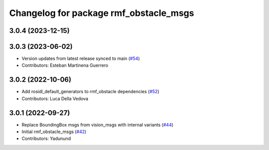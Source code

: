 ^^^^^^^^^^^^^^^^^^^^^^^^^^^^^^^^^^^^^^^
Changelog for package rmf_obstacle_msgs
^^^^^^^^^^^^^^^^^^^^^^^^^^^^^^^^^^^^^^^

3.0.4 (2023-12-15)
------------------

3.0.3 (2023-06-02)
------------------
* Version updates from latest release synced to main (`#54 <https://github.com/open-rmf/rmf_internal_msgs/pull/54>`_)
* Contributors: Esteban Martinena Guerrero

3.0.2 (2022-10-06)
------------------
* Add rosidl_default_generators to rmf_obstacle dependencies (`#52 <https://github.com/open-rmf/rmf_internal_msgs/pull/52>`_)
* Contributors: Luca Della Vedova

3.0.1 (2022-09-27)
------------------
* Replace BoundingBox msgs from vision_msgs with internal variants (`#44 <https://github.com/open-rmf/rmf_internal_msgs/pull/44>`_)
* Initial rmf_obstacle_msgs (`#42 <https://github.com/open-rmf/rmf_internal_msgs/pull/42>`_)
* Contributors: Yadunund

